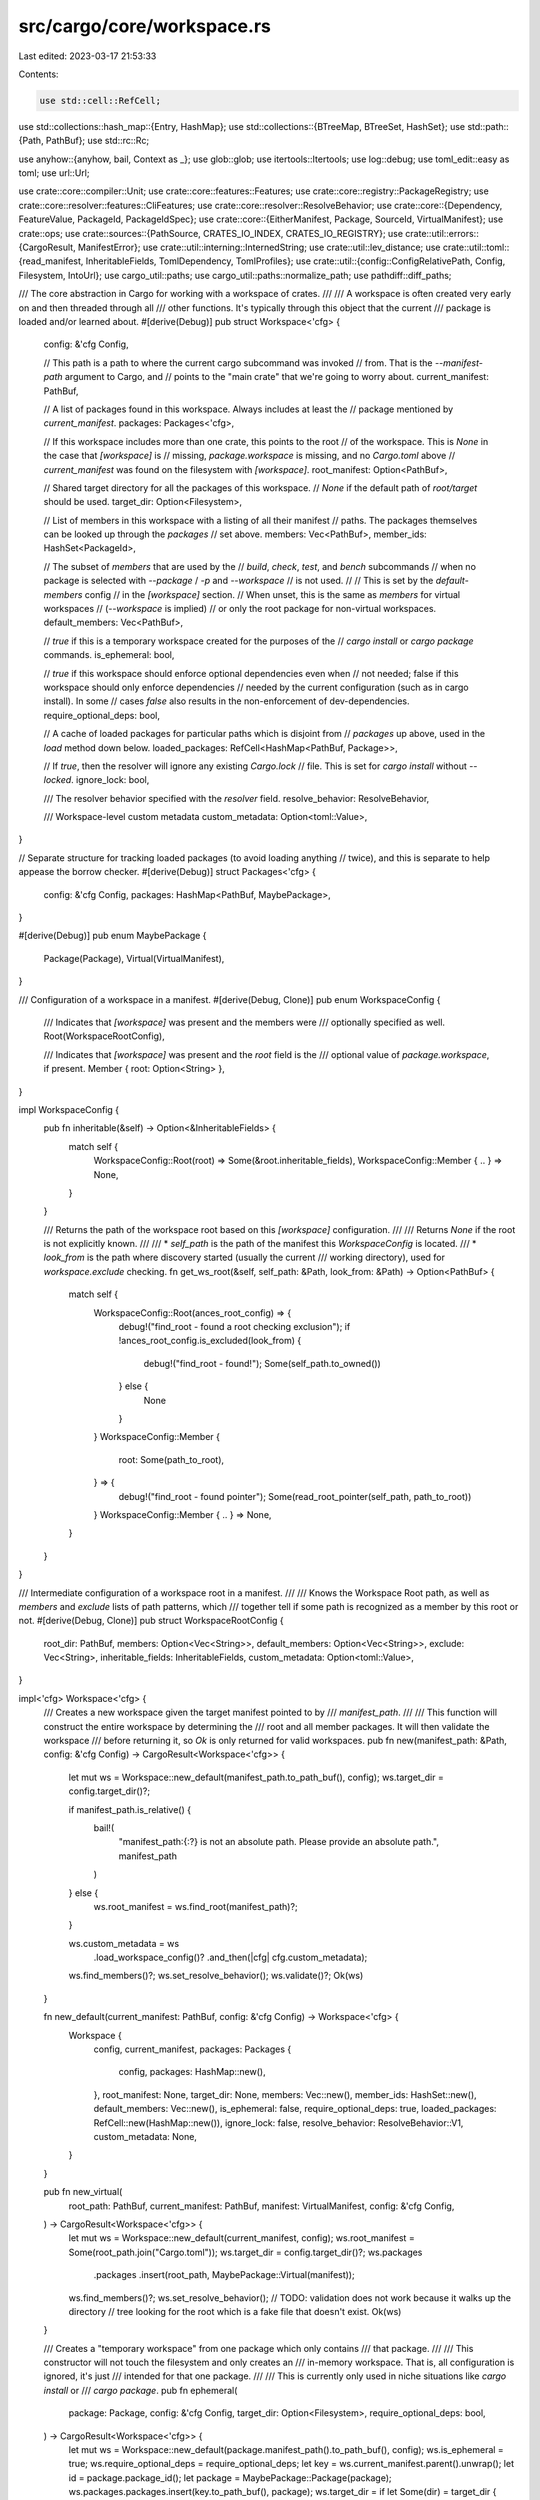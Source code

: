 src/cargo/core/workspace.rs
===========================

Last edited: 2023-03-17 21:53:33

Contents:

.. code-block:: rs

    use std::cell::RefCell;
use std::collections::hash_map::{Entry, HashMap};
use std::collections::{BTreeMap, BTreeSet, HashSet};
use std::path::{Path, PathBuf};
use std::rc::Rc;

use anyhow::{anyhow, bail, Context as _};
use glob::glob;
use itertools::Itertools;
use log::debug;
use toml_edit::easy as toml;
use url::Url;

use crate::core::compiler::Unit;
use crate::core::features::Features;
use crate::core::registry::PackageRegistry;
use crate::core::resolver::features::CliFeatures;
use crate::core::resolver::ResolveBehavior;
use crate::core::{Dependency, FeatureValue, PackageId, PackageIdSpec};
use crate::core::{EitherManifest, Package, SourceId, VirtualManifest};
use crate::ops;
use crate::sources::{PathSource, CRATES_IO_INDEX, CRATES_IO_REGISTRY};
use crate::util::errors::{CargoResult, ManifestError};
use crate::util::interning::InternedString;
use crate::util::lev_distance;
use crate::util::toml::{read_manifest, InheritableFields, TomlDependency, TomlProfiles};
use crate::util::{config::ConfigRelativePath, Config, Filesystem, IntoUrl};
use cargo_util::paths;
use cargo_util::paths::normalize_path;
use pathdiff::diff_paths;

/// The core abstraction in Cargo for working with a workspace of crates.
///
/// A workspace is often created very early on and then threaded through all
/// other functions. It's typically through this object that the current
/// package is loaded and/or learned about.
#[derive(Debug)]
pub struct Workspace<'cfg> {
    config: &'cfg Config,

    // This path is a path to where the current cargo subcommand was invoked
    // from. That is the `--manifest-path` argument to Cargo, and
    // points to the "main crate" that we're going to worry about.
    current_manifest: PathBuf,

    // A list of packages found in this workspace. Always includes at least the
    // package mentioned by `current_manifest`.
    packages: Packages<'cfg>,

    // If this workspace includes more than one crate, this points to the root
    // of the workspace. This is `None` in the case that `[workspace]` is
    // missing, `package.workspace` is missing, and no `Cargo.toml` above
    // `current_manifest` was found on the filesystem with `[workspace]`.
    root_manifest: Option<PathBuf>,

    // Shared target directory for all the packages of this workspace.
    // `None` if the default path of `root/target` should be used.
    target_dir: Option<Filesystem>,

    // List of members in this workspace with a listing of all their manifest
    // paths. The packages themselves can be looked up through the `packages`
    // set above.
    members: Vec<PathBuf>,
    member_ids: HashSet<PackageId>,

    // The subset of `members` that are used by the
    // `build`, `check`, `test`, and `bench` subcommands
    // when no package is selected with `--package` / `-p` and `--workspace`
    // is not used.
    //
    // This is set by the `default-members` config
    // in the `[workspace]` section.
    // When unset, this is the same as `members` for virtual workspaces
    // (`--workspace` is implied)
    // or only the root package for non-virtual workspaces.
    default_members: Vec<PathBuf>,

    // `true` if this is a temporary workspace created for the purposes of the
    // `cargo install` or `cargo package` commands.
    is_ephemeral: bool,

    // `true` if this workspace should enforce optional dependencies even when
    // not needed; false if this workspace should only enforce dependencies
    // needed by the current configuration (such as in cargo install). In some
    // cases `false` also results in the non-enforcement of dev-dependencies.
    require_optional_deps: bool,

    // A cache of loaded packages for particular paths which is disjoint from
    // `packages` up above, used in the `load` method down below.
    loaded_packages: RefCell<HashMap<PathBuf, Package>>,

    // If `true`, then the resolver will ignore any existing `Cargo.lock`
    // file. This is set for `cargo install` without `--locked`.
    ignore_lock: bool,

    /// The resolver behavior specified with the `resolver` field.
    resolve_behavior: ResolveBehavior,

    /// Workspace-level custom metadata
    custom_metadata: Option<toml::Value>,
}

// Separate structure for tracking loaded packages (to avoid loading anything
// twice), and this is separate to help appease the borrow checker.
#[derive(Debug)]
struct Packages<'cfg> {
    config: &'cfg Config,
    packages: HashMap<PathBuf, MaybePackage>,
}

#[derive(Debug)]
pub enum MaybePackage {
    Package(Package),
    Virtual(VirtualManifest),
}

/// Configuration of a workspace in a manifest.
#[derive(Debug, Clone)]
pub enum WorkspaceConfig {
    /// Indicates that `[workspace]` was present and the members were
    /// optionally specified as well.
    Root(WorkspaceRootConfig),

    /// Indicates that `[workspace]` was present and the `root` field is the
    /// optional value of `package.workspace`, if present.
    Member { root: Option<String> },
}

impl WorkspaceConfig {
    pub fn inheritable(&self) -> Option<&InheritableFields> {
        match self {
            WorkspaceConfig::Root(root) => Some(&root.inheritable_fields),
            WorkspaceConfig::Member { .. } => None,
        }
    }

    /// Returns the path of the workspace root based on this `[workspace]` configuration.
    ///
    /// Returns `None` if the root is not explicitly known.
    ///
    /// * `self_path` is the path of the manifest this `WorkspaceConfig` is located.
    /// * `look_from` is the path where discovery started (usually the current
    ///   working directory), used for `workspace.exclude` checking.
    fn get_ws_root(&self, self_path: &Path, look_from: &Path) -> Option<PathBuf> {
        match self {
            WorkspaceConfig::Root(ances_root_config) => {
                debug!("find_root - found a root checking exclusion");
                if !ances_root_config.is_excluded(look_from) {
                    debug!("find_root - found!");
                    Some(self_path.to_owned())
                } else {
                    None
                }
            }
            WorkspaceConfig::Member {
                root: Some(path_to_root),
            } => {
                debug!("find_root - found pointer");
                Some(read_root_pointer(self_path, path_to_root))
            }
            WorkspaceConfig::Member { .. } => None,
        }
    }
}

/// Intermediate configuration of a workspace root in a manifest.
///
/// Knows the Workspace Root path, as well as `members` and `exclude` lists of path patterns, which
/// together tell if some path is recognized as a member by this root or not.
#[derive(Debug, Clone)]
pub struct WorkspaceRootConfig {
    root_dir: PathBuf,
    members: Option<Vec<String>>,
    default_members: Option<Vec<String>>,
    exclude: Vec<String>,
    inheritable_fields: InheritableFields,
    custom_metadata: Option<toml::Value>,
}

impl<'cfg> Workspace<'cfg> {
    /// Creates a new workspace given the target manifest pointed to by
    /// `manifest_path`.
    ///
    /// This function will construct the entire workspace by determining the
    /// root and all member packages. It will then validate the workspace
    /// before returning it, so `Ok` is only returned for valid workspaces.
    pub fn new(manifest_path: &Path, config: &'cfg Config) -> CargoResult<Workspace<'cfg>> {
        let mut ws = Workspace::new_default(manifest_path.to_path_buf(), config);
        ws.target_dir = config.target_dir()?;

        if manifest_path.is_relative() {
            bail!(
                "manifest_path:{:?} is not an absolute path. Please provide an absolute path.",
                manifest_path
            )
        } else {
            ws.root_manifest = ws.find_root(manifest_path)?;
        }

        ws.custom_metadata = ws
            .load_workspace_config()?
            .and_then(|cfg| cfg.custom_metadata);
        ws.find_members()?;
        ws.set_resolve_behavior();
        ws.validate()?;
        Ok(ws)
    }

    fn new_default(current_manifest: PathBuf, config: &'cfg Config) -> Workspace<'cfg> {
        Workspace {
            config,
            current_manifest,
            packages: Packages {
                config,
                packages: HashMap::new(),
            },
            root_manifest: None,
            target_dir: None,
            members: Vec::new(),
            member_ids: HashSet::new(),
            default_members: Vec::new(),
            is_ephemeral: false,
            require_optional_deps: true,
            loaded_packages: RefCell::new(HashMap::new()),
            ignore_lock: false,
            resolve_behavior: ResolveBehavior::V1,
            custom_metadata: None,
        }
    }

    pub fn new_virtual(
        root_path: PathBuf,
        current_manifest: PathBuf,
        manifest: VirtualManifest,
        config: &'cfg Config,
    ) -> CargoResult<Workspace<'cfg>> {
        let mut ws = Workspace::new_default(current_manifest, config);
        ws.root_manifest = Some(root_path.join("Cargo.toml"));
        ws.target_dir = config.target_dir()?;
        ws.packages
            .packages
            .insert(root_path, MaybePackage::Virtual(manifest));
        ws.find_members()?;
        ws.set_resolve_behavior();
        // TODO: validation does not work because it walks up the directory
        // tree looking for the root which is a fake file that doesn't exist.
        Ok(ws)
    }

    /// Creates a "temporary workspace" from one package which only contains
    /// that package.
    ///
    /// This constructor will not touch the filesystem and only creates an
    /// in-memory workspace. That is, all configuration is ignored, it's just
    /// intended for that one package.
    ///
    /// This is currently only used in niche situations like `cargo install` or
    /// `cargo package`.
    pub fn ephemeral(
        package: Package,
        config: &'cfg Config,
        target_dir: Option<Filesystem>,
        require_optional_deps: bool,
    ) -> CargoResult<Workspace<'cfg>> {
        let mut ws = Workspace::new_default(package.manifest_path().to_path_buf(), config);
        ws.is_ephemeral = true;
        ws.require_optional_deps = require_optional_deps;
        let key = ws.current_manifest.parent().unwrap();
        let id = package.package_id();
        let package = MaybePackage::Package(package);
        ws.packages.packages.insert(key.to_path_buf(), package);
        ws.target_dir = if let Some(dir) = target_dir {
            Some(dir)
        } else {
            ws.config.target_dir()?
        };
        ws.members.push(ws.current_manifest.clone());
        ws.member_ids.insert(id);
        ws.default_members.push(ws.current_manifest.clone());
        ws.set_resolve_behavior();
        Ok(ws)
    }

    fn set_resolve_behavior(&mut self) {
        // - If resolver is specified in the workspace definition, use that.
        // - If the root package specifies the resolver, use that.
        // - If the root package specifies edition 2021, use v2.
        // - Otherwise, use the default v1.
        self.resolve_behavior = match self.root_maybe() {
            MaybePackage::Package(p) => p
                .manifest()
                .resolve_behavior()
                .unwrap_or_else(|| p.manifest().edition().default_resolve_behavior()),
            MaybePackage::Virtual(vm) => vm.resolve_behavior().unwrap_or(ResolveBehavior::V1),
        }
    }

    /// Returns the current package of this workspace.
    ///
    /// Note that this can return an error if it the current manifest is
    /// actually a "virtual Cargo.toml", in which case an error is returned
    /// indicating that something else should be passed.
    pub fn current(&self) -> CargoResult<&Package> {
        let pkg = self.current_opt().ok_or_else(|| {
            anyhow::format_err!(
                "manifest path `{}` is a virtual manifest, but this \
                 command requires running against an actual package in \
                 this workspace",
                self.current_manifest.display()
            )
        })?;
        Ok(pkg)
    }

    pub fn current_mut(&mut self) -> CargoResult<&mut Package> {
        let cm = self.current_manifest.clone();
        let pkg = self.current_opt_mut().ok_or_else(|| {
            anyhow::format_err!(
                "manifest path `{}` is a virtual manifest, but this \
                 command requires running against an actual package in \
                 this workspace",
                cm.display()
            )
        })?;
        Ok(pkg)
    }

    pub fn current_opt(&self) -> Option<&Package> {
        match *self.packages.get(&self.current_manifest) {
            MaybePackage::Package(ref p) => Some(p),
            MaybePackage::Virtual(..) => None,
        }
    }

    pub fn current_opt_mut(&mut self) -> Option<&mut Package> {
        match *self.packages.get_mut(&self.current_manifest) {
            MaybePackage::Package(ref mut p) => Some(p),
            MaybePackage::Virtual(..) => None,
        }
    }

    pub fn is_virtual(&self) -> bool {
        match *self.packages.get(&self.current_manifest) {
            MaybePackage::Package(..) => false,
            MaybePackage::Virtual(..) => true,
        }
    }

    /// Returns the `Config` this workspace is associated with.
    pub fn config(&self) -> &'cfg Config {
        self.config
    }

    pub fn profiles(&self) -> Option<&TomlProfiles> {
        match self.root_maybe() {
            MaybePackage::Package(p) => p.manifest().profiles(),
            MaybePackage::Virtual(vm) => vm.profiles(),
        }
    }

    /// Returns the root path of this workspace.
    ///
    /// That is, this returns the path of the directory containing the
    /// `Cargo.toml` which is the root of this workspace.
    pub fn root(&self) -> &Path {
        self.root_manifest().parent().unwrap()
    }

    /// Returns the path of the `Cargo.toml` which is the root of this
    /// workspace.
    pub fn root_manifest(&self) -> &Path {
        self.root_manifest
            .as_ref()
            .unwrap_or(&self.current_manifest)
    }

    /// Returns the root Package or VirtualManifest.
    pub fn root_maybe(&self) -> &MaybePackage {
        self.packages.get(self.root_manifest())
    }

    pub fn target_dir(&self) -> Filesystem {
        self.target_dir
            .clone()
            .unwrap_or_else(|| Filesystem::new(self.root().join("target")))
    }

    /// Returns the root `[replace]` section of this workspace.
    ///
    /// This may be from a virtual crate or an actual crate.
    pub fn root_replace(&self) -> &[(PackageIdSpec, Dependency)] {
        match self.root_maybe() {
            MaybePackage::Package(p) => p.manifest().replace(),
            MaybePackage::Virtual(vm) => vm.replace(),
        }
    }

    fn config_patch(&self) -> CargoResult<HashMap<Url, Vec<Dependency>>> {
        let config_patch: Option<
            BTreeMap<String, BTreeMap<String, TomlDependency<ConfigRelativePath>>>,
        > = self.config.get("patch")?;

        let source = SourceId::for_path(self.root())?;

        let mut warnings = Vec::new();
        let mut nested_paths = Vec::new();

        let mut patch = HashMap::new();
        for (url, deps) in config_patch.into_iter().flatten() {
            let url = match &url[..] {
                CRATES_IO_REGISTRY => CRATES_IO_INDEX.parse().unwrap(),
                url => self
                    .config
                    .get_registry_index(url)
                    .or_else(|_| url.into_url())
                    .with_context(|| {
                        format!("[patch] entry `{}` should be a URL or registry name", url)
                    })?,
            };
            patch.insert(
                url,
                deps.iter()
                    .map(|(name, dep)| {
                        dep.to_dependency_split(
                            name,
                            source,
                            &mut nested_paths,
                            self.config,
                            &mut warnings,
                            /* platform */ None,
                            // NOTE: Since we use ConfigRelativePath, this root isn't used as
                            // any relative paths are resolved before they'd be joined with root.
                            Path::new("unused-relative-path"),
                            self.unstable_features(),
                            /* kind */ None,
                        )
                    })
                    .collect::<CargoResult<Vec<_>>>()?,
            );
        }

        for message in warnings {
            self.config
                .shell()
                .warn(format!("[patch] in cargo config: {}", message))?
        }

        Ok(patch)
    }

    /// Returns the root `[patch]` section of this workspace.
    ///
    /// This may be from a virtual crate or an actual crate.
    pub fn root_patch(&self) -> CargoResult<HashMap<Url, Vec<Dependency>>> {
        let from_manifest = match self.root_maybe() {
            MaybePackage::Package(p) => p.manifest().patch(),
            MaybePackage::Virtual(vm) => vm.patch(),
        };

        let from_config = self.config_patch()?;
        if from_config.is_empty() {
            return Ok(from_manifest.clone());
        }
        if from_manifest.is_empty() {
            return Ok(from_config);
        }

        // We could just chain from_manifest and from_config,
        // but that's not quite right as it won't deal with overlaps.
        let mut combined = from_config;
        for (url, deps_from_manifest) in from_manifest {
            if let Some(deps_from_config) = combined.get_mut(url) {
                // We want from_config to take precedence for each patched name.
                // NOTE: This is inefficient if the number of patches is large!
                let mut from_manifest_pruned = deps_from_manifest.clone();
                for dep_from_config in &mut *deps_from_config {
                    if let Some(i) = from_manifest_pruned.iter().position(|dep_from_manifest| {
                        // XXX: should this also take into account version numbers?
                        dep_from_config.name_in_toml() == dep_from_manifest.name_in_toml()
                    }) {
                        from_manifest_pruned.swap_remove(i);
                    }
                }
                // Whatever is left does not exist in manifest dependencies.
                deps_from_config.extend(from_manifest_pruned);
            } else {
                combined.insert(url.clone(), deps_from_manifest.clone());
            }
        }
        Ok(combined)
    }

    /// Returns an iterator over all packages in this workspace
    pub fn members(&self) -> impl Iterator<Item = &Package> {
        let packages = &self.packages;
        self.members
            .iter()
            .filter_map(move |path| match packages.get(path) {
                &MaybePackage::Package(ref p) => Some(p),
                _ => None,
            })
    }

    /// Returns a mutable iterator over all packages in this workspace
    pub fn members_mut(&mut self) -> impl Iterator<Item = &mut Package> {
        let packages = &mut self.packages.packages;
        let members: HashSet<_> = self
            .members
            .iter()
            .map(|path| path.parent().unwrap().to_owned())
            .collect();

        packages.iter_mut().filter_map(move |(path, package)| {
            if members.contains(path) {
                if let MaybePackage::Package(ref mut p) = package {
                    return Some(p);
                }
            }

            None
        })
    }

    /// Returns an iterator over default packages in this workspace
    pub fn default_members<'a>(&'a self) -> impl Iterator<Item = &Package> {
        let packages = &self.packages;
        self.default_members
            .iter()
            .filter_map(move |path| match packages.get(path) {
                &MaybePackage::Package(ref p) => Some(p),
                _ => None,
            })
    }

    /// Returns an iterator over default packages in this workspace
    pub fn default_members_mut(&mut self) -> impl Iterator<Item = &mut Package> {
        let packages = &mut self.packages.packages;
        let members: HashSet<_> = self
            .default_members
            .iter()
            .map(|path| path.parent().unwrap().to_owned())
            .collect();

        packages.iter_mut().filter_map(move |(path, package)| {
            if members.contains(path) {
                if let MaybePackage::Package(ref mut p) = package {
                    return Some(p);
                }
            }

            None
        })
    }

    /// Returns true if the package is a member of the workspace.
    pub fn is_member(&self, pkg: &Package) -> bool {
        self.member_ids.contains(&pkg.package_id())
    }

    pub fn is_ephemeral(&self) -> bool {
        self.is_ephemeral
    }

    pub fn require_optional_deps(&self) -> bool {
        self.require_optional_deps
    }

    pub fn set_require_optional_deps(
        &mut self,
        require_optional_deps: bool,
    ) -> &mut Workspace<'cfg> {
        self.require_optional_deps = require_optional_deps;
        self
    }

    pub fn ignore_lock(&self) -> bool {
        self.ignore_lock
    }

    pub fn set_ignore_lock(&mut self, ignore_lock: bool) -> &mut Workspace<'cfg> {
        self.ignore_lock = ignore_lock;
        self
    }

    pub fn custom_metadata(&self) -> Option<&toml::Value> {
        self.custom_metadata.as_ref()
    }

    pub fn load_workspace_config(&mut self) -> CargoResult<Option<WorkspaceRootConfig>> {
        // If we didn't find a root, it must mean there is no [workspace] section, and thus no
        // metadata.
        if let Some(root_path) = &self.root_manifest {
            let root_package = self.packages.load(root_path)?;
            match root_package.workspace_config() {
                WorkspaceConfig::Root(ref root_config) => {
                    return Ok(Some(root_config.clone()));
                }

                _ => bail!(
                    "root of a workspace inferred but wasn't a root: {}",
                    root_path.display()
                ),
            }
        }

        Ok(None)
    }

    /// Finds the root of a workspace for the crate whose manifest is located
    /// at `manifest_path`.
    ///
    /// This will parse the `Cargo.toml` at `manifest_path` and then interpret
    /// the workspace configuration, optionally walking up the filesystem
    /// looking for other workspace roots.
    ///
    /// Returns an error if `manifest_path` isn't actually a valid manifest or
    /// if some other transient error happens.
    fn find_root(&mut self, manifest_path: &Path) -> CargoResult<Option<PathBuf>> {
        let current = self.packages.load(manifest_path)?;
        match current
            .workspace_config()
            .get_ws_root(manifest_path, manifest_path)
        {
            Some(root_path) => {
                debug!("find_root - is root {}", manifest_path.display());
                Ok(Some(root_path))
            }
            None => find_workspace_root_with_loader(manifest_path, self.config, |self_path| {
                Ok(self
                    .packages
                    .load(self_path)?
                    .workspace_config()
                    .get_ws_root(self_path, manifest_path))
            }),
        }
    }

    /// After the root of a workspace has been located, probes for all members
    /// of a workspace.
    ///
    /// If the `workspace.members` configuration is present, then this just
    /// verifies that those are all valid packages to point to. Otherwise, this
    /// will transitively follow all `path` dependencies looking for members of
    /// the workspace.
    fn find_members(&mut self) -> CargoResult<()> {
        let workspace_config = match self.load_workspace_config()? {
            Some(workspace_config) => workspace_config,
            None => {
                debug!("find_members - only me as a member");
                self.members.push(self.current_manifest.clone());
                self.default_members.push(self.current_manifest.clone());
                if let Ok(pkg) = self.current() {
                    let id = pkg.package_id();
                    self.member_ids.insert(id);
                }
                return Ok(());
            }
        };

        // self.root_manifest must be Some to have retrieved workspace_config
        let root_manifest_path = self.root_manifest.clone().unwrap();

        let members_paths =
            workspace_config.members_paths(workspace_config.members.as_ref().unwrap_or(&vec![]))?;
        let default_members_paths = if root_manifest_path == self.current_manifest {
            if let Some(ref default) = workspace_config.default_members {
                Some(workspace_config.members_paths(default)?)
            } else {
                None
            }
        } else {
            None
        };

        for path in &members_paths {
            self.find_path_deps(&path.join("Cargo.toml"), &root_manifest_path, false)
                .with_context(|| {
                    format!(
                        "failed to load manifest for workspace member `{}`",
                        path.display()
                    )
                })?;
        }

        self.find_path_deps(&root_manifest_path, &root_manifest_path, false)?;

        if let Some(default) = default_members_paths {
            for path in default {
                let normalized_path = paths::normalize_path(&path);
                let manifest_path = normalized_path.join("Cargo.toml");
                if !self.members.contains(&manifest_path) {
                    // default-members are allowed to be excluded, but they
                    // still must be referred to by the original (unfiltered)
                    // members list. Note that we aren't testing against the
                    // manifest path, both because `members_paths` doesn't
                    // include `/Cargo.toml`, and because excluded paths may not
                    // be crates.
                    let exclude = members_paths.contains(&normalized_path)
                        && workspace_config.is_excluded(&normalized_path);
                    if exclude {
                        continue;
                    }
                    bail!(
                        "package `{}` is listed in workspace’s default-members \
                         but is not a member.",
                        path.display()
                    )
                }
                self.default_members.push(manifest_path)
            }
        } else if self.is_virtual() {
            self.default_members = self.members.clone()
        } else {
            self.default_members.push(self.current_manifest.clone())
        }

        Ok(())
    }

    fn find_path_deps(
        &mut self,
        manifest_path: &Path,
        root_manifest: &Path,
        is_path_dep: bool,
    ) -> CargoResult<()> {
        let manifest_path = paths::normalize_path(manifest_path);
        if self.members.contains(&manifest_path) {
            return Ok(());
        }
        if is_path_dep
            && !manifest_path.parent().unwrap().starts_with(self.root())
            && self.find_root(&manifest_path)? != self.root_manifest
        {
            // If `manifest_path` is a path dependency outside of the workspace,
            // don't add it, or any of its dependencies, as a members.
            return Ok(());
        }

        if let WorkspaceConfig::Root(ref root_config) =
            *self.packages.load(root_manifest)?.workspace_config()
        {
            if root_config.is_excluded(&manifest_path) {
                return Ok(());
            }
        }

        debug!("find_members - {}", manifest_path.display());
        self.members.push(manifest_path.clone());

        let candidates = {
            let pkg = match *self.packages.load(&manifest_path)? {
                MaybePackage::Package(ref p) => p,
                MaybePackage::Virtual(_) => return Ok(()),
            };
            self.member_ids.insert(pkg.package_id());
            pkg.dependencies()
                .iter()
                .map(|d| (d.source_id(), d.package_name()))
                .filter(|(s, _)| s.is_path())
                .filter_map(|(s, n)| s.url().to_file_path().ok().map(|p| (p, n)))
                .map(|(p, n)| (p.join("Cargo.toml"), n))
                .collect::<Vec<_>>()
        };
        for (path, name) in candidates {
            self.find_path_deps(&path, root_manifest, true)
                .with_context(|| format!("failed to load manifest for dependency `{}`", name))
                .map_err(|err| ManifestError::new(err, manifest_path.clone()))?;
        }
        Ok(())
    }

    /// Returns the unstable nightly-only features enabled via `cargo-features` in the manifest.
    pub fn unstable_features(&self) -> &Features {
        match self.root_maybe() {
            MaybePackage::Package(p) => p.manifest().unstable_features(),
            MaybePackage::Virtual(vm) => vm.unstable_features(),
        }
    }

    pub fn resolve_behavior(&self) -> ResolveBehavior {
        self.resolve_behavior
    }

    /// Returns `true` if this workspace uses the new CLI features behavior.
    ///
    /// The old behavior only allowed choosing the features from the package
    /// in the current directory, regardless of which packages were chosen
    /// with the -p flags. The new behavior allows selecting features from the
    /// packages chosen on the command line (with -p or --workspace flags),
    /// ignoring whatever is in the current directory.
    pub fn allows_new_cli_feature_behavior(&self) -> bool {
        self.is_virtual()
            || match self.resolve_behavior() {
                ResolveBehavior::V1 => false,
                ResolveBehavior::V2 => true,
            }
    }

    /// Validates a workspace, ensuring that a number of invariants are upheld:
    ///
    /// 1. A workspace only has one root.
    /// 2. All workspace members agree on this one root as the root.
    /// 3. The current crate is a member of this workspace.
    fn validate(&mut self) -> CargoResult<()> {
        // The rest of the checks require a VirtualManifest or multiple members.
        if self.root_manifest.is_none() {
            return Ok(());
        }

        self.validate_unique_names()?;
        self.validate_workspace_roots()?;
        self.validate_members()?;
        self.error_if_manifest_not_in_members()?;
        self.validate_manifest()
    }

    fn validate_unique_names(&self) -> CargoResult<()> {
        let mut names = BTreeMap::new();
        for member in self.members.iter() {
            let package = self.packages.get(member);
            let name = match *package {
                MaybePackage::Package(ref p) => p.name(),
                MaybePackage::Virtual(_) => continue,
            };
            if let Some(prev) = names.insert(name, member) {
                bail!(
                    "two packages named `{}` in this workspace:\n\
                         - {}\n\
                         - {}",
                    name,
                    prev.display(),
                    member.display()
                );
            }
        }
        Ok(())
    }

    fn validate_workspace_roots(&self) -> CargoResult<()> {
        let roots: Vec<PathBuf> = self
            .members
            .iter()
            .filter(|&member| {
                let config = self.packages.get(member).workspace_config();
                matches!(config, WorkspaceConfig::Root(_))
            })
            .map(|member| member.parent().unwrap().to_path_buf())
            .collect();
        match roots.len() {
            1 => Ok(()),
            0 => bail!(
                "`package.workspace` configuration points to a crate \
                 which is not configured with [workspace]: \n\
                 configuration at: {}\n\
                 points to: {}",
                self.current_manifest.display(),
                self.root_manifest.as_ref().unwrap().display()
            ),
            _ => {
                bail!(
                    "multiple workspace roots found in the same workspace:\n{}",
                    roots
                        .iter()
                        .map(|r| format!("  {}", r.display()))
                        .collect::<Vec<_>>()
                        .join("\n")
                );
            }
        }
    }

    fn validate_members(&mut self) -> CargoResult<()> {
        for member in self.members.clone() {
            let root = self.find_root(&member)?;
            if root == self.root_manifest {
                continue;
            }

            match root {
                Some(root) => {
                    bail!(
                        "package `{}` is a member of the wrong workspace\n\
                         expected: {}\n\
                         actual:   {}",
                        member.display(),
                        self.root_manifest.as_ref().unwrap().display(),
                        root.display()
                    );
                }
                None => {
                    bail!(
                        "workspace member `{}` is not hierarchically below \
                         the workspace root `{}`",
                        member.display(),
                        self.root_manifest.as_ref().unwrap().display()
                    );
                }
            }
        }
        Ok(())
    }

    fn error_if_manifest_not_in_members(&mut self) -> CargoResult<()> {
        if self.members.contains(&self.current_manifest) {
            return Ok(());
        }

        let root = self.root_manifest.as_ref().unwrap();
        let root_dir = root.parent().unwrap();
        let current_dir = self.current_manifest.parent().unwrap();
        let root_pkg = self.packages.get(root);

        // FIXME: Make this more generic by using a relative path resolver between member and root.
        let members_msg = match current_dir.strip_prefix(root_dir) {
            Ok(rel) => format!(
                "this may be fixable by adding `{}` to the \
                     `workspace.members` array of the manifest \
                     located at: {}",
                rel.display(),
                root.display()
            ),
            Err(_) => format!(
                "this may be fixable by adding a member to \
                     the `workspace.members` array of the \
                     manifest located at: {}",
                root.display()
            ),
        };
        let extra = match *root_pkg {
            MaybePackage::Virtual(_) => members_msg,
            MaybePackage::Package(ref p) => {
                let has_members_list = match *p.manifest().workspace_config() {
                    WorkspaceConfig::Root(ref root_config) => root_config.has_members_list(),
                    WorkspaceConfig::Member { .. } => unreachable!(),
                };
                if !has_members_list {
                    format!(
                        "this may be fixable by ensuring that this \
                             crate is depended on by the workspace \
                             root: {}",
                        root.display()
                    )
                } else {
                    members_msg
                }
            }
        };
        bail!(
            "current package believes it's in a workspace when it's not:\n\
                 current:   {}\n\
                 workspace: {}\n\n{}\n\
                 Alternatively, to keep it out of the workspace, add the package \
                 to the `workspace.exclude` array, or add an empty `[workspace]` \
                 table to the package's manifest.",
            self.current_manifest.display(),
            root.display(),
            extra
        );
    }

    fn validate_manifest(&mut self) -> CargoResult<()> {
        if let Some(ref root_manifest) = self.root_manifest {
            for pkg in self
                .members()
                .filter(|p| p.manifest_path() != root_manifest)
            {
                let manifest = pkg.manifest();
                let emit_warning = |what| -> CargoResult<()> {
                    let msg = format!(
                        "{} for the non root package will be ignored, \
                         specify {} at the workspace root:\n\
                         package:   {}\n\
                         workspace: {}",
                        what,
                        what,
                        pkg.manifest_path().display(),
                        root_manifest.display(),
                    );
                    self.config.shell().warn(&msg)
                };
                if manifest.original().has_profiles() {
                    emit_warning("profiles")?;
                }
                if !manifest.replace().is_empty() {
                    emit_warning("replace")?;
                }
                if !manifest.patch().is_empty() {
                    emit_warning("patch")?;
                }
                if let Some(behavior) = manifest.resolve_behavior() {
                    if behavior != self.resolve_behavior {
                        // Only warn if they don't match.
                        emit_warning("resolver")?;
                    }
                }
            }
        }
        Ok(())
    }

    pub fn load(&self, manifest_path: &Path) -> CargoResult<Package> {
        match self.packages.maybe_get(manifest_path) {
            Some(&MaybePackage::Package(ref p)) => return Ok(p.clone()),
            Some(&MaybePackage::Virtual(_)) => bail!("cannot load workspace root"),
            None => {}
        }

        let mut loaded = self.loaded_packages.borrow_mut();
        if let Some(p) = loaded.get(manifest_path).cloned() {
            return Ok(p);
        }
        let source_id = SourceId::for_path(manifest_path.parent().unwrap())?;
        let (package, _nested_paths) = ops::read_package(manifest_path, source_id, self.config)?;
        loaded.insert(manifest_path.to_path_buf(), package.clone());
        Ok(package)
    }

    /// Preload the provided registry with already loaded packages.
    ///
    /// A workspace may load packages during construction/parsing/early phases
    /// for various operations, and this preload step avoids doubly-loading and
    /// parsing crates on the filesystem by inserting them all into the registry
    /// with their in-memory formats.
    pub fn preload(&self, registry: &mut PackageRegistry<'cfg>) {
        // These can get weird as this generally represents a workspace during
        // `cargo install`. Things like git repositories will actually have a
        // `PathSource` with multiple entries in it, so the logic below is
        // mostly just an optimization for normal `cargo build` in workspaces
        // during development.
        if self.is_ephemeral {
            return;
        }

        for pkg in self.packages.packages.values() {
            let pkg = match *pkg {
                MaybePackage::Package(ref p) => p.clone(),
                MaybePackage::Virtual(_) => continue,
            };
            let mut src = PathSource::new(pkg.root(), pkg.package_id().source_id(), self.config);
            src.preload_with(pkg);
            registry.add_preloaded(Box::new(src));
        }
    }

    pub fn emit_warnings(&self) -> CargoResult<()> {
        for (path, maybe_pkg) in &self.packages.packages {
            let warnings = match maybe_pkg {
                MaybePackage::Package(pkg) => pkg.manifest().warnings().warnings(),
                MaybePackage::Virtual(vm) => vm.warnings().warnings(),
            };
            let path = path.join("Cargo.toml");
            for warning in warnings {
                if warning.is_critical {
                    let err = anyhow::format_err!("{}", warning.message);
                    let cx =
                        anyhow::format_err!("failed to parse manifest at `{}`", path.display());
                    return Err(err.context(cx));
                } else {
                    let msg = if self.root_manifest.is_none() {
                        warning.message.to_string()
                    } else {
                        // In a workspace, it can be confusing where a warning
                        // originated, so include the path.
                        format!("{}: {}", path.display(), warning.message)
                    };
                    self.config.shell().warn(msg)?
                }
            }
        }
        Ok(())
    }

    pub fn set_target_dir(&mut self, target_dir: Filesystem) {
        self.target_dir = Some(target_dir);
    }

    /// Returns a Vec of `(&Package, RequestedFeatures)` tuples that
    /// represent the workspace members that were requested on the command-line.
    ///
    /// `specs` may be empty, which indicates it should return all workspace
    /// members. In this case, `requested_features.all_features` must be
    /// `true`. This is used for generating `Cargo.lock`, which must include
    /// all members with all features enabled.
    pub fn members_with_features(
        &self,
        specs: &[PackageIdSpec],
        cli_features: &CliFeatures,
    ) -> CargoResult<Vec<(&Package, CliFeatures)>> {
        assert!(
            !specs.is_empty() || cli_features.all_features,
            "no specs requires all_features"
        );
        if specs.is_empty() {
            // When resolving the entire workspace, resolve each member with
            // all features enabled.
            return Ok(self
                .members()
                .map(|m| (m, CliFeatures::new_all(true)))
                .collect());
        }
        if self.allows_new_cli_feature_behavior() {
            self.members_with_features_new(specs, cli_features)
        } else {
            Ok(self.members_with_features_old(specs, cli_features))
        }
    }

    /// Returns the requested features for the given member.
    /// This filters out any named features that the member does not have.
    fn collect_matching_features(
        member: &Package,
        cli_features: &CliFeatures,
        found_features: &mut BTreeSet<FeatureValue>,
    ) -> CliFeatures {
        if cli_features.features.is_empty() {
            return cli_features.clone();
        }

        // Only include features this member defines.
        let summary = member.summary();

        // Features defined in the manifest
        let summary_features = summary.features();

        // Dependency name -> dependency
        let dependencies: BTreeMap<InternedString, &Dependency> = summary
            .dependencies()
            .iter()
            .map(|dep| (dep.name_in_toml(), dep))
            .collect();

        // Features that enable optional dependencies
        let optional_dependency_names: BTreeSet<_> = dependencies
            .iter()
            .filter(|(_, dep)| dep.is_optional())
            .map(|(name, _)| name)
            .copied()
            .collect();

        let mut features = BTreeSet::new();

        // Checks if a member contains the given feature.
        let summary_or_opt_dependency_feature = |feature: &InternedString| -> bool {
            summary_features.contains_key(feature) || optional_dependency_names.contains(feature)
        };

        for feature in cli_features.features.iter() {
            match feature {
                FeatureValue::Feature(f) => {
                    if summary_or_opt_dependency_feature(f) {
                        // feature exists in this member.
                        features.insert(feature.clone());
                        found_features.insert(feature.clone());
                    }
                }
                // This should be enforced by CliFeatures.
                FeatureValue::Dep { .. } => panic!("unexpected dep: syntax {}", feature),
                FeatureValue::DepFeature {
                    dep_name,
                    dep_feature,
                    weak: _,
                } => {
                    if dependencies.contains_key(dep_name) {
                        // pkg/feat for a dependency.
                        // Will rely on the dependency resolver to validate `dep_feature`.
                        features.insert(feature.clone());
                        found_features.insert(feature.clone());
                    } else if *dep_name == member.name()
                        && summary_or_opt_dependency_feature(dep_feature)
                    {
                        // member/feat where "feat" is a feature in member.
                        //
                        // `weak` can be ignored here, because the member
                        // either is or isn't being built.
                        features.insert(FeatureValue::Feature(*dep_feature));
                        found_features.insert(feature.clone());
                    }
                }
            }
        }
        CliFeatures {
            features: Rc::new(features),
            all_features: cli_features.all_features,
            uses_default_features: cli_features.uses_default_features,
        }
    }

    fn report_unknown_features_error(
        &self,
        specs: &[PackageIdSpec],
        cli_features: &CliFeatures,
        found_features: &BTreeSet<FeatureValue>,
    ) -> CargoResult<()> {
        // Keeps track of which features were contained in summary of `member` to suggest similar features in errors
        let mut summary_features: Vec<InternedString> = Default::default();

        // Keeps track of `member` dependencies (`dep/feature`) and their features names to suggest similar features in error
        let mut dependencies_features: BTreeMap<InternedString, &[InternedString]> =
            Default::default();

        // Keeps track of `member` optional dependencies names (which can be enabled with feature) to suggest similar features in error
        let mut optional_dependency_names: Vec<InternedString> = Default::default();

        // Keeps track of which features were contained in summary of `member` to suggest similar features in errors
        let mut summary_features_per_member: BTreeMap<&Package, BTreeSet<InternedString>> =
            Default::default();

        // Keeps track of `member` optional dependencies (which can be enabled with feature) to suggest similar features in error
        let mut optional_dependency_names_per_member: BTreeMap<&Package, BTreeSet<InternedString>> =
            Default::default();

        for member in self
            .members()
            .filter(|m| specs.iter().any(|spec| spec.matches(m.package_id())))
        {
            // Only include features this member defines.
            let summary = member.summary();

            // Features defined in the manifest
            summary_features.extend(summary.features().keys());
            summary_features_per_member
                .insert(member, summary.features().keys().copied().collect());

            // Dependency name -> dependency
            let dependencies: BTreeMap<InternedString, &Dependency> = summary
                .dependencies()
                .iter()
                .map(|dep| (dep.name_in_toml(), dep))
                .collect();

            dependencies_features.extend(
                dependencies
                    .iter()
                    .map(|(name, dep)| (*name, dep.features())),
            );

            // Features that enable optional dependencies
            let optional_dependency_names_raw: BTreeSet<_> = dependencies
                .iter()
                .filter(|(_, dep)| dep.is_optional())
                .map(|(name, _)| name)
                .copied()
                .collect();

            optional_dependency_names.extend(optional_dependency_names_raw.iter());
            optional_dependency_names_per_member.insert(member, optional_dependency_names_raw);
        }

        let levenshtein_test =
            |a: InternedString, b: InternedString| lev_distance(a.as_str(), b.as_str()) < 4;

        let suggestions: Vec<_> = cli_features
            .features
            .difference(found_features)
            .map(|feature| match feature {
                // Simple feature, check if any of the optional dependency features or member features are close enough
                FeatureValue::Feature(typo) => {
                    // Finds member features which are similar to the requested feature.
                    let summary_features = summary_features
                        .iter()
                        .filter(move |feature| levenshtein_test(**feature, *typo));

                    // Finds optional dependencies which name is similar to the feature
                    let optional_dependency_features = optional_dependency_names
                        .iter()
                        .filter(move |feature| levenshtein_test(**feature, *typo));

                    summary_features
                        .chain(optional_dependency_features)
                        .map(|s| s.to_string())
                        .collect::<Vec<_>>()
                }
                FeatureValue::Dep { .. } => panic!("unexpected dep: syntax {}", feature),
                FeatureValue::DepFeature {
                    dep_name,
                    dep_feature,
                    weak: _,
                } => {
                    // Finds set of `pkg/feat` that are very similar to current `pkg/feat`.
                    let pkg_feat_similar = dependencies_features
                        .iter()
                        .filter(|(name, _)| levenshtein_test(**name, *dep_name))
                        .map(|(name, features)| {
                            (
                                name,
                                features
                                    .iter()
                                    .filter(|feature| levenshtein_test(**feature, *dep_feature))
                                    .collect::<Vec<_>>(),
                            )
                        })
                        .map(|(name, features)| {
                            features
                                .into_iter()
                                .map(move |feature| format!("{}/{}", name, feature))
                        })
                        .flatten();

                    // Finds set of `member/optional_dep` features which name is similar to current `pkg/feat`.
                    let optional_dependency_features = optional_dependency_names_per_member
                        .iter()
                        .filter(|(package, _)| levenshtein_test(package.name(), *dep_name))
                        .map(|(package, optional_dependencies)| {
                            optional_dependencies
                                .into_iter()
                                .filter(|optional_dependency| {
                                    levenshtein_test(**optional_dependency, *dep_name)
                                })
                                .map(move |optional_dependency| {
                                    format!("{}/{}", package.name(), optional_dependency)
                                })
                        })
                        .flatten();

                    // Finds set of `member/feat` features which name is similar to current `pkg/feat`.
                    let summary_features = summary_features_per_member
                        .iter()
                        .filter(|(package, _)| levenshtein_test(package.name(), *dep_name))
                        .map(|(package, summary_features)| {
                            summary_features
                                .into_iter()
                                .filter(|summary_feature| {
                                    levenshtein_test(**summary_feature, *dep_feature)
                                })
                                .map(move |summary_feature| {
                                    format!("{}/{}", package.name(), summary_feature)
                                })
                        })
                        .flatten();

                    pkg_feat_similar
                        .chain(optional_dependency_features)
                        .chain(summary_features)
                        .collect::<Vec<_>>()
                }
            })
            .map(|v| v.into_iter())
            .flatten()
            .unique()
            .filter(|element| {
                let feature = FeatureValue::new(InternedString::new(element));
                !cli_features.features.contains(&feature) && !found_features.contains(&feature)
            })
            .sorted()
            .take(5)
            .collect();

        let unknown: Vec<_> = cli_features
            .features
            .difference(found_features)
            .map(|feature| feature.to_string())
            .sorted()
            .collect();

        if suggestions.is_empty() {
            bail!(
                "none of the selected packages contains these features: {}",
                unknown.join(", ")
            );
        } else {
            bail!(
                "none of the selected packages contains these features: {}, did you mean: {}?",
                unknown.join(", "),
                suggestions.join(", ")
            );
        }
    }

    /// New command-line feature selection behavior with resolver = "2" or the
    /// root of a virtual workspace. See `allows_new_cli_feature_behavior`.
    fn members_with_features_new(
        &self,
        specs: &[PackageIdSpec],
        cli_features: &CliFeatures,
    ) -> CargoResult<Vec<(&Package, CliFeatures)>> {
        // Keeps track of which features matched `member` to produce an error
        // if any of them did not match anywhere.
        let mut found_features = Default::default();

        let members: Vec<(&Package, CliFeatures)> = self
            .members()
            .filter(|m| specs.iter().any(|spec| spec.matches(m.package_id())))
            .map(|m| {
                (
                    m,
                    Workspace::collect_matching_features(m, cli_features, &mut found_features),
                )
            })
            .collect();

        if members.is_empty() {
            // `cargo build -p foo`, where `foo` is not a member.
            // Do not allow any command-line flags (defaults only).
            if !(cli_features.features.is_empty()
                && !cli_features.all_features
                && cli_features.uses_default_features)
            {
                bail!("cannot specify features for packages outside of workspace");
            }
            // Add all members from the workspace so we can ensure `-p nonmember`
            // is in the resolve graph.
            return Ok(self
                .members()
                .map(|m| (m, CliFeatures::new_all(false)))
                .collect());
        }
        if *cli_features.features != found_features {
            self.report_unknown_features_error(specs, cli_features, &found_features)?;
        }
        Ok(members)
    }

    /// This is the "old" behavior for command-line feature selection.
    /// See `allows_new_cli_feature_behavior`.
    fn members_with_features_old(
        &self,
        specs: &[PackageIdSpec],
        cli_features: &CliFeatures,
    ) -> Vec<(&Package, CliFeatures)> {
        // Split off any features with the syntax `member-name/feature-name` into a map
        // so that those features can be applied directly to those workspace-members.
        let mut member_specific_features: HashMap<InternedString, BTreeSet<FeatureValue>> =
            HashMap::new();
        // Features for the member in the current directory.
        let mut cwd_features = BTreeSet::new();
        for feature in cli_features.features.iter() {
            match feature {
                FeatureValue::Feature(_) => {
                    cwd_features.insert(feature.clone());
                }
                // This should be enforced by CliFeatures.
                FeatureValue::Dep { .. } => panic!("unexpected dep: syntax {}", feature),
                FeatureValue::DepFeature {
                    dep_name,
                    dep_feature,
                    weak: _,
                } => {
                    // I think weak can be ignored here.
                    // * With `--features member?/feat -p member`, the ? doesn't
                    //   really mean anything (either the member is built or it isn't).
                    // * With `--features nonmember?/feat`, cwd_features will
                    //   handle processing it correctly.
                    let is_member = self.members().any(|member| {
                        // Check if `dep_name` is member of the workspace, but isn't associated with current package.
                        self.current_opt() != Some(member) && member.name() == *dep_name
                    });
                    if is_member && specs.iter().any(|spec| spec.name() == *dep_name) {
                        member_specific_features
                            .entry(*dep_name)
                            .or_default()
                            .insert(FeatureValue::Feature(*dep_feature));
                    } else {
                        cwd_features.insert(feature.clone());
                    }
                }
            }
        }

        let ms: Vec<_> = self
            .members()
            .filter_map(|member| {
                let member_id = member.package_id();
                match self.current_opt() {
                    // The features passed on the command-line only apply to
                    // the "current" package (determined by the cwd).
                    Some(current) if member_id == current.package_id() => {
                        let feats = CliFeatures {
                            features: Rc::new(cwd_features.clone()),
                            all_features: cli_features.all_features,
                            uses_default_features: cli_features.uses_default_features,
                        };
                        Some((member, feats))
                    }
                    _ => {
                        // Ignore members that are not enabled on the command-line.
                        if specs.iter().any(|spec| spec.matches(member_id)) {
                            // -p for a workspace member that is not the "current"
                            // one.
                            //
                            // The odd behavior here is due to backwards
                            // compatibility. `--features` and
                            // `--no-default-features` used to only apply to the
                            // "current" package. As an extension, this allows
                            // member-name/feature-name to set member-specific
                            // features, which should be backwards-compatible.
                            let feats = CliFeatures {
                                features: Rc::new(
                                    member_specific_features
                                        .remove(member.name().as_str())
                                        .unwrap_or_default(),
                                ),
                                uses_default_features: true,
                                all_features: cli_features.all_features,
                            };
                            Some((member, feats))
                        } else {
                            // This member was not requested on the command-line, skip.
                            None
                        }
                    }
                }
            })
            .collect();

        // If any member specific features were not removed while iterating over members
        // some features will be ignored.
        assert!(member_specific_features.is_empty());

        ms
    }

    /// Returns true if `unit` should depend on the output of Docscrape units.
    pub fn unit_needs_doc_scrape(&self, unit: &Unit) -> bool {
        // We do not add scraped units for Host units, as they're either build scripts
        // (not documented) or proc macros (have no scrape-able exports). Additionally,
        // naively passing a proc macro's unit_for to new_unit_dep will currently cause
        // Cargo to panic, see issue #10545.
        self.is_member(&unit.pkg) && !(unit.target.for_host() || unit.pkg.proc_macro())
    }
}

impl<'cfg> Packages<'cfg> {
    fn get(&self, manifest_path: &Path) -> &MaybePackage {
        self.maybe_get(manifest_path).unwrap()
    }

    fn get_mut(&mut self, manifest_path: &Path) -> &mut MaybePackage {
        self.maybe_get_mut(manifest_path).unwrap()
    }

    fn maybe_get(&self, manifest_path: &Path) -> Option<&MaybePackage> {
        self.packages.get(manifest_path.parent().unwrap())
    }

    fn maybe_get_mut(&mut self, manifest_path: &Path) -> Option<&mut MaybePackage> {
        self.packages.get_mut(manifest_path.parent().unwrap())
    }

    fn load(&mut self, manifest_path: &Path) -> CargoResult<&MaybePackage> {
        let key = manifest_path.parent().unwrap();
        match self.packages.entry(key.to_path_buf()) {
            Entry::Occupied(e) => Ok(e.into_mut()),
            Entry::Vacant(v) => {
                let source_id = SourceId::for_path(key)?;
                let (manifest, _nested_paths) =
                    read_manifest(manifest_path, source_id, self.config)?;
                Ok(v.insert(match manifest {
                    EitherManifest::Real(manifest) => {
                        MaybePackage::Package(Package::new(manifest, manifest_path))
                    }
                    EitherManifest::Virtual(vm) => MaybePackage::Virtual(vm),
                }))
            }
        }
    }
}

impl MaybePackage {
    fn workspace_config(&self) -> &WorkspaceConfig {
        match *self {
            MaybePackage::Package(ref p) => p.manifest().workspace_config(),
            MaybePackage::Virtual(ref vm) => vm.workspace_config(),
        }
    }
}

impl WorkspaceRootConfig {
    /// Creates a new Intermediate Workspace Root configuration.
    pub fn new(
        root_dir: &Path,
        members: &Option<Vec<String>>,
        default_members: &Option<Vec<String>>,
        exclude: &Option<Vec<String>>,
        inheritable: &Option<InheritableFields>,
        custom_metadata: &Option<toml::Value>,
    ) -> WorkspaceRootConfig {
        WorkspaceRootConfig {
            root_dir: root_dir.to_path_buf(),
            members: members.clone(),
            default_members: default_members.clone(),
            exclude: exclude.clone().unwrap_or_default(),
            inheritable_fields: inheritable.clone().unwrap_or_default(),
            custom_metadata: custom_metadata.clone(),
        }
    }
    /// Checks the path against the `excluded` list.
    ///
    /// This method does **not** consider the `members` list.
    fn is_excluded(&self, manifest_path: &Path) -> bool {
        let excluded = self
            .exclude
            .iter()
            .any(|ex| manifest_path.starts_with(self.root_dir.join(ex)));

        let explicit_member = match self.members {
            Some(ref members) => members
                .iter()
                .any(|mem| manifest_path.starts_with(self.root_dir.join(mem))),
            None => false,
        };

        !explicit_member && excluded
    }

    fn has_members_list(&self) -> bool {
        self.members.is_some()
    }

    fn members_paths(&self, globs: &[String]) -> CargoResult<Vec<PathBuf>> {
        let mut expanded_list = Vec::new();

        for glob in globs {
            let pathbuf = self.root_dir.join(glob);
            let expanded_paths = Self::expand_member_path(&pathbuf)?;

            // If glob does not find any valid paths, then put the original
            // path in the expanded list to maintain backwards compatibility.
            if expanded_paths.is_empty() {
                expanded_list.push(pathbuf);
            } else {
                // Some OS can create system support files anywhere.
                // (e.g. macOS creates `.DS_Store` file if you visit a directory using Finder.)
                // Such files can be reported as a member path unexpectedly.
                // Check and filter out non-directory paths to prevent pushing such accidental unwanted path
                // as a member.
                for expanded_path in expanded_paths {
                    if expanded_path.is_dir() {
                        expanded_list.push(expanded_path);
                    }
                }
            }
        }

        Ok(expanded_list)
    }

    fn expand_member_path(path: &Path) -> CargoResult<Vec<PathBuf>> {
        let path = match path.to_str() {
            Some(p) => p,
            None => return Ok(Vec::new()),
        };
        let res = glob(path).with_context(|| format!("could not parse pattern `{}`", &path))?;
        let res = res
            .map(|p| p.with_context(|| format!("unable to match path to pattern `{}`", &path)))
            .collect::<Result<Vec<_>, _>>()?;
        Ok(res)
    }

    pub fn inheritable(&self) -> &InheritableFields {
        &self.inheritable_fields
    }
}

pub fn resolve_relative_path(
    label: &str,
    old_root: &Path,
    new_root: &Path,
    rel_path: &str,
) -> CargoResult<String> {
    let joined_path = normalize_path(&old_root.join(rel_path));
    match diff_paths(joined_path, new_root) {
        None => Err(anyhow!(
            "`{}` was defined in {} but could not be resolved with {}",
            label,
            old_root.display(),
            new_root.display()
        )),
        Some(path) => Ok(path
            .to_str()
            .ok_or_else(|| {
                anyhow!(
                    "`{}` resolved to non-UTF value (`{}`)",
                    label,
                    path.display()
                )
            })?
            .to_owned()),
    }
}

/// Finds the path of the root of the workspace.
pub fn find_workspace_root(manifest_path: &Path, config: &Config) -> CargoResult<Option<PathBuf>> {
    find_workspace_root_with_loader(manifest_path, config, |self_path| {
        let key = self_path.parent().unwrap();
        let source_id = SourceId::for_path(key)?;
        let (manifest, _nested_paths) = read_manifest(self_path, source_id, config)?;
        Ok(manifest
            .workspace_config()
            .get_ws_root(self_path, manifest_path))
    })
}

/// Finds the path of the root of the workspace.
///
/// This uses a callback to determine if the given path tells us what the
/// workspace root is.
fn find_workspace_root_with_loader(
    manifest_path: &Path,
    config: &Config,
    mut loader: impl FnMut(&Path) -> CargoResult<Option<PathBuf>>,
) -> CargoResult<Option<PathBuf>> {
    // Check if there are any workspace roots that have already been found that would work
    {
        let roots = config.ws_roots.borrow();
        // Iterate through the manifests parent directories until we find a workspace
        // root. Note we skip the first item since that is just the path itself
        for current in manifest_path.ancestors().skip(1) {
            if let Some(ws_config) = roots.get(current) {
                if !ws_config.is_excluded(manifest_path) {
                    // Add `Cargo.toml` since ws_root is the root and not the file
                    return Ok(Some(current.join("Cargo.toml")));
                }
            }
        }
    }

    for ances_manifest_path in find_root_iter(manifest_path, config) {
        debug!("find_root - trying {}", ances_manifest_path.display());
        if let Some(ws_root_path) = loader(&ances_manifest_path)? {
            return Ok(Some(ws_root_path));
        }
    }
    Ok(None)
}

fn read_root_pointer(member_manifest: &Path, root_link: &str) -> PathBuf {
    let path = member_manifest
        .parent()
        .unwrap()
        .join(root_link)
        .join("Cargo.toml");
    debug!("find_root - pointer {}", path.display());
    paths::normalize_path(&path)
}

fn find_root_iter<'a>(
    manifest_path: &'a Path,
    config: &'a Config,
) -> impl Iterator<Item = PathBuf> + 'a {
    LookBehind::new(paths::ancestors(manifest_path, None).skip(2))
        .take_while(|path| !path.curr.ends_with("target/package"))
        // Don't walk across `CARGO_HOME` when we're looking for the
        // workspace root. Sometimes a package will be organized with
        // `CARGO_HOME` pointing inside of the workspace root or in the
        // current package, but we don't want to mistakenly try to put
        // crates.io crates into the workspace by accident.
        .take_while(|path| {
            if let Some(last) = path.last {
                config.home() != last
            } else {
                true
            }
        })
        .map(|path| path.curr.join("Cargo.toml"))
        .filter(|ances_manifest_path| ances_manifest_path.exists())
}

struct LookBehindWindow<'a, T: ?Sized> {
    curr: &'a T,
    last: Option<&'a T>,
}

struct LookBehind<'a, T: ?Sized, K: Iterator<Item = &'a T>> {
    iter: K,
    last: Option<&'a T>,
}

impl<'a, T: ?Sized, K: Iterator<Item = &'a T>> LookBehind<'a, T, K> {
    fn new(items: K) -> Self {
        Self {
            iter: items,
            last: None,
        }
    }
}

impl<'a, T: ?Sized, K: Iterator<Item = &'a T>> Iterator for LookBehind<'a, T, K> {
    type Item = LookBehindWindow<'a, T>;

    fn next(&mut self) -> Option<Self::Item> {
        match self.iter.next() {
            None => None,
            Some(next) => {
                let last = self.last;
                self.last = Some(next);
                Some(LookBehindWindow { curr: next, last })
            }
        }
    }
}


